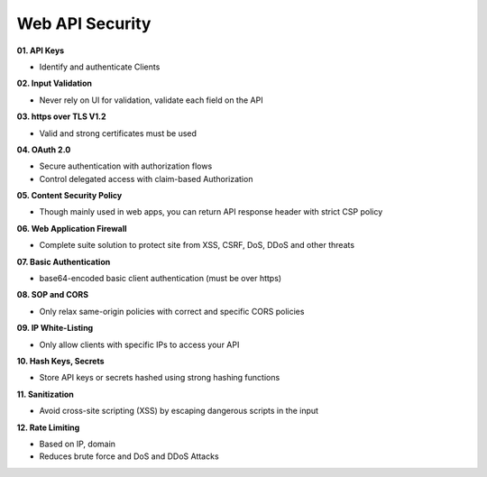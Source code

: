Web API Security
===================================


**01. API Keys**

- Identify and authenticate Clients	

**02. Input Validation**

- Never rely on Ul for validation, validate each field on the API	

**03. https over TLS V1.2**

- Valid and strong certificates must be used

**04. OAuth 2.0**

- Secure authentication with authorization flows
- Control delegated access with claim-based Authorization	

**05. Content Security Policy**

- Though mainly used in web apps, you can return API response header with strict CSP policy	

**06. Web Application Firewall**

- Complete suite solution to protect site from XSS, CSRF, DoS, DDoS and other threats

**07. Basic Authentication**

- base64-encoded basic client authentication (must be over https)	

**08. SOP and CORS**

- Only relax same-origin policies with correct and specific CORS policies	

**09. IP White-Listing**

- Only allow clients with specific IPs to access your API


**10. Hash Keys, Secrets**

- Store API keys or secrets hashed using strong hashing functions	

**11. Sanitization**

- Avoid cross-site scripting (XSS) by escaping dangerous scripts in the input	

**12. Rate Limiting**

- Based on IP, domain
- Reduces brute force and DoS and DDoS Attacks
